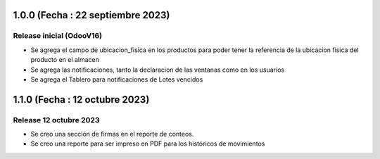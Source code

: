 1.0.0 (Fecha : 22 septiembre 2023)
-----
Release inicial (OdooV16)
*****
- Se agrega el campo de ubicacion_fisica en los productos para poder tener la referencia de la ubicacion fisica del producto en el almacen
- Se agrega las notificaciones, tanto la declaracion de las ventanas como en los usuarios
- Se agrega el Tablero para notificaciones de Lotes vencidos


1.1.0 (Fecha : 12 octubre 2023)
------
Release 12 octubre 2023
******
- Se creo una sección de firmas en el reporte de conteos.
- Se creo una reporte para ser impreso en PDF para los históricos de movimientos
